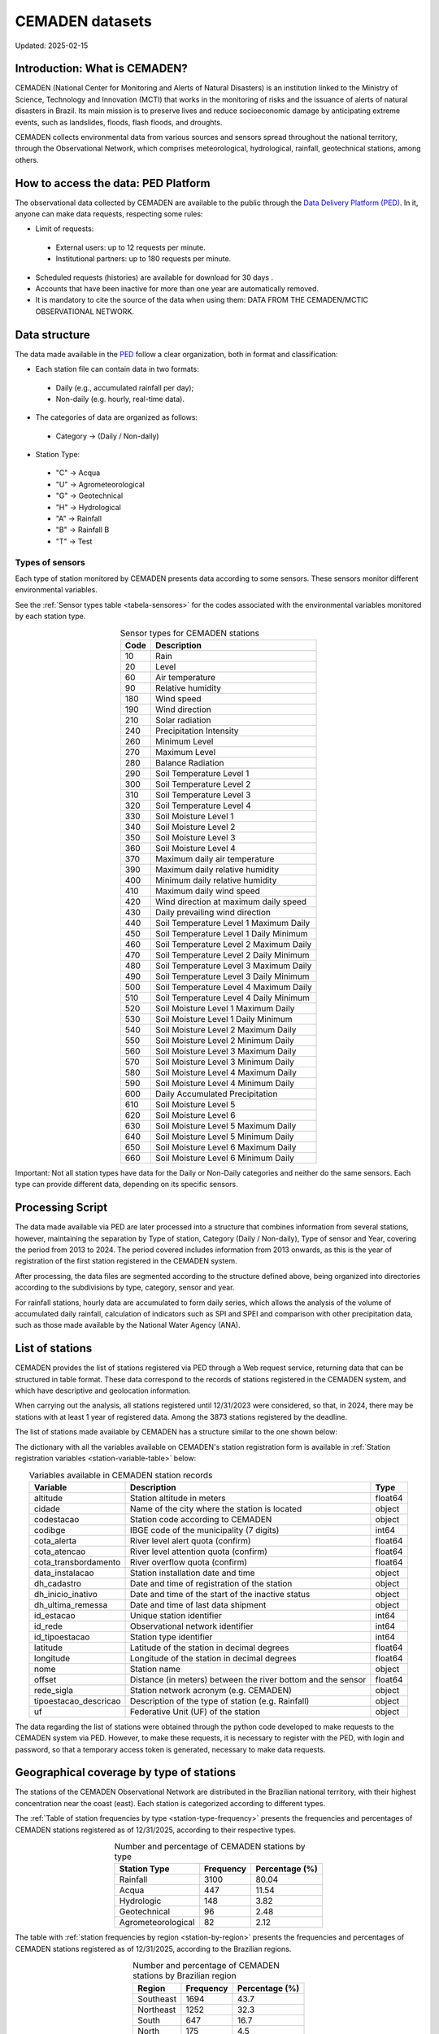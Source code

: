 ================
CEMADEN datasets
================
Updated: 2025-02-15

Introduction: What is CEMADEN?
------------------------------


.. _cemaden-observational-data: http://www2.cemaden.gov.br/

.. _cemaden-ped-platform: https://ped.cemaden.gov.br/


CEMADEN (National Center for Monitoring and Alerts of Natural Disasters) is an institution linked to the Ministry of Science, Technology and Innovation (MCTI) that works in the monitoring of risks and the issuance of alerts of natural disasters in Brazil. Its main mission is to preserve lives and reduce socioeconomic damage by anticipating extreme events, such as landslides, floods, flash floods, and droughts.

CEMADEN collects environmental data from various sources and sensors spread throughout the national territory, through the Observational Network, which comprises meteorological, hydrological, rainfall, geotechnical stations, among others.


How to access the data: PED Platform
------------------------------------

The observational data collected by CEMADEN are available to the public through the `Data Delivery Platform (PED) <https://ped.cemaden.gov.br/>`_. In it, anyone can make data requests, respecting some rules:

*	Limit of requests:

  *	External users: up to 12 requests per minute.
  *	Institutional partners: up to 180 requests per minute.

*	Scheduled requests (histories) are available for download for 30 days .
*	Accounts that have been inactive for more than one year are automatically removed.
*	It is mandatory to cite the source of the data when using them: DATA FROM THE CEMADEN/MCTIC OBSERVATIONAL NETWORK.


Data structure
--------------

The data made available in the `PED <https://ped.cemaden.gov.br/>`_ follow a clear organization, both in format and classification:

*	Each station file can contain data in two formats:

  *	Daily (e.g., accumulated rainfall per day);
  *	Non-daily (e.g. hourly, real-time data).

*	The categories of data are organized as follows:

  *	Category → (Daily / Non-daily)

*	Station Type:

  *	"C" → Acqua
  *	"U" → Agrometeorological
  *	"G" → Geotechnical
  *	"H" → Hydrological
  *	"A" → Rainfall
  *	"B" → Rainfall B
  *	"T" → Test


Types of sensors
^^^^^^^^^^^^^^^^

Each type of station monitored by CEMADEN presents data according to some sensors. These sensors monitor different environmental variables.

See the :ref:`Sensor types table <tabela-sensores>` for the codes associated with the environmental variables monitored by each station type.

.. _tabela-sensores:

.. table:: Sensor types for CEMADEN stations
   :widths: auto
   :align: center

   ======== ===============================================
   Code     Description
   ======== ===============================================
   10       Rain
   20       Level
   60       Air temperature
   90       Relative humidity
   180      Wind speed
   190      Wind direction
   210      Solar radiation
   240      Precipitation Intensity
   260      Minimum Level
   270      Maximum Level
   280      Balance Radiation
   290      Soil Temperature Level 1
   300      Soil Temperature Level 2
   310      Soil Temperature Level 3
   320      Soil Temperature Level 4
   330      Soil Moisture Level 1
   340      Soil Moisture Level 2
   350      Soil Moisture Level 3
   360      Soil Moisture Level 4
   370      Maximum daily air temperature
   390      Maximum daily relative humidity
   400      Minimum daily relative humidity
   410      Maximum daily wind speed
   420      Wind direction at maximum daily speed
   430      Daily prevailing wind direction
   440      Soil Temperature Level 1 Maximum Daily
   450      Soil Temperature Level 1 Daily Minimum
   460      Soil Temperature Level 2 Maximum Daily
   470      Soil Temperature Level 2 Daily Minimum
   480      Soil Temperature Level 3 Maximum Daily
   490      Soil Temperature Level 3 Daily Minimum
   500      Soil Temperature Level 4 Maximum Daily
   510      Soil Temperature Level 4 Daily Minimum
   520      Soil Moisture Level 1 Maximum Daily
   530      Soil Moisture Level 1 Daily Minimum
   540      Soil Moisture Level 2 Maximum Daily
   550      Soil Moisture Level 2 Minimum Daily
   560      Soil Moisture Level 3 Maximum Daily
   570      Soil Moisture Level 3 Minimum Daily
   580      Soil Moisture Level 4 Maximum Daily
   590      Soil Moisture Level 4 Minimum Daily
   600      Daily Accumulated Precipitation
   610      Soil Moisture Level 5
   620      Soil Moisture Level 6
   630      Soil Moisture Level 5 Maximum Daily
   640      Soil Moisture Level 5 Minimum Daily
   650      Soil Moisture Level 6 Maximum Daily
   660      Soil Moisture Level 6 Minimum Daily
   ======== ===============================================

Important: Not all station types have data for the Daily or Non-Daily categories and neither do the same sensors. Each type can provide different data, depending on its specific sensors.


Processing Script
-----------------

The data made available via PED are later processed into a structure that combines information from several stations, however, maintaining the separation by Type of station, Category (Daily / Non-daily), Type of sensor and Year, covering the period from 2013 to 2024. The period covered includes information from 2013 onwards, as this is the year of registration of the first station registered in the CEMADEN system.

After processing, the data files are segmented according to the structure defined above, being organized into directories according to the subdivisions by type, category, sensor and year.

.. image:: images/cemaden_folders_1.png
  :width: 700
  :alt: Structure of CEMADEN data processed


For rainfall stations, hourly data are accumulated to form daily series, which allows the analysis of the volume of accumulated daily rainfall, calculation of indicators such as SPI and SPEI and comparison with other precipitation data, such as those made available by the National Water Agency (ANA).


List of stations
----------------

CEMADEN provides the list of stations registered via PED through a Web request service, returning data that can be structured in table format. These data correspond to the records of stations registered in the CEMADEN system, and which have descriptive and geolocation information.

When carrying out the analysis, all stations registered until 12/31/2023 were considered, so that, in 2024, there may be stations with at least 1 year of registered data. Among the 3873 stations registered by the deadline.

The list of stations made available by CEMADEN has a structure similar to the one shown below:

+------+----------+---------------+------------+---------+-------------+--------------+----------------------+-------------------------+-------------------------+-------------------------+-----+------------+---------+----------------+------------+------------+--------------------+--------+------------+-----------------------+-----+
|   | altitude | cidade        | codestacao | codibge | cota_alerta | cota_atencao | cota_transbordamento | data_instalacao         | dh_cadastro             | dh_inicio_inativo       | ... | id_estacao | id_rede | id_tipoestacao | latitude   | longitude  | nome               | offset | rede_sigla | tipoestacao_descricao | uf  |
+------+----------+---------------+------------+---------+-------------+--------------+----------------------+-------------------------+-------------------------+-------------------------+-----+------------+---------+----------------+------------+------------+--------------------+--------+------------+-----------------------+-----+
| 0 | 0.0 | BRASSÍLIA | 530010805A | 5300108 | NaN | NaN | NaN | 2015-02-09 19:09:43.717 | 2015-02-09 19:09:43.717 | 2025-03-03 11:38:52.870 | ... | 7878 | 11 | 1 | -15.876800 | -47.962700 | Nucleo Bandeirante | NaN | CEMADEN | Pluviométrica | DF |
+------+----------+---------------+------------+---------+-------------+--------------+----------------------+-------------------------+-------------------------+-------------------------+-----+------------+---------+----------------+------------+------------+--------------------+--------+------------+-----------------------+-----+
| 1 | 0.0 | BRASSÍLIA | 530010804A | 5300108 | NaN | NaN | NaN | 2015-02-09 17:23:13.357 | 2015-02-09 17:23:13.357 | 2025-03-03 11:38:52.389 | ... | 7877 | 11 | 1 | -15.623700 | -47.846900 | Sobradinho | NaN | CEMADEN | Pluviométrica | DF |
+------+----------+---------------+------------+---------+-------------+--------------+----------------------+-------------------------+-------------------------+-------------------------+-----+------------+---------+----------------+------------+------------+--------------------+--------+------------+-----------------------+-----+
| 2 | 0.0 | BRASSÍLIA | 530010803A | 5300108 | NaN | NaN | NaN | 2015-02-09 17:15:08.558 | 2015-02-09 17:15:08.558 | 2025-03-03 11:38:52.092 | ... | 7876 | 11 | 1 | -15.781966 | -47.998073 | Cidade Estrutural | NaN | CEMADEN | Pluviométrica | DF |
+------+----------+---------------+------------+---------+-------------+--------------+----------------------+-------------------------+-------------------------+-------------------------+-----+------------+---------+----------------+------------+------------+--------------------+--------+------------+-----------------------+-----+
| 3 | 0.0 | BRASSÍLIA | 530010802A | 5300108 | NaN | NaN | NaN | 2015-02-09 17:05:58.246 | 2015-02-09 17:05:58.246 | 2025-05-13 00:05:47.998 | ... | 7875 | 11 | 1 | -15.818400 | -48.153300 | Ceyland | NaN | CEMADEN | Pluviométrica | DF |
+------+----------+---------------+------------+---------+-------------+--------------+----------------------+-------------------------+-------------------------+-------------------------+-----+------------+---------+----------------+------------+------------+--------------------+--------+------------+-----------------------+-----+
| 4 | 0.0 | BRASSÍLIA | 530010801A | 5300108 | NaN | NaN | NaN | 2014-12-29 17:39:06.077 | 2014-12-29 17:39:06.077 | 2025-03-03 11:38:31.990 | ... | 7635 | 11 | 1 | -15.827000 | -48.023000 | Clear Waters | NaN | CEMADEN | Pluviométrica | DF |
+------+----------+---------------+------------+---------+-------------+--------------+----------------------+-------------------------+-------------------------+-------------------------+-----+------------+---------+----------------+------------+------------+--------------------+--------+------------+-----------------------+-----+
| ...  | ...      | ...           | ...        | ...     | ...         | ...          | ...                  | ...                     | ...                     | ...                     | ... | ...        | ...     | ...            | ...        | ...        | ...                | ...    | ...        | ...                   | ... |
+------+----------+---------------+------------+---------+-------------+--------------+----------------------+-------------------------+-------------------------+-------------------------+-----+------------+---------+----------------+------------+------------+--------------------+--------+------------+-----------------------+-----+
| 3868 | 0.0 | JORDÃO | 120032801A | 1200328 | NaN | NaN | NaN | 2018-08-14 21:36:09.819 | 2018-08-14 21:36:09.819 | 2023-06-19 14:25:19.714 | ... | 9674 | 11 | 1 | -9.190133 | -71.950808 | Downtown | NaN | CEMADEN | Pluviométrica | AC |
+------+----------+---------------+------------+---------+-------------+--------------+----------------------+-------------------------+-------------------------+-------------------------+-----+------------+---------+----------------+------------+------------+--------------------+--------+------------+-----------------------+-----+
| 3869 | 0.0 | BRASILÉIA | 120010401A | 1200104 | NaN | NaN | NaN | 2018-08-14 20:39:49.214 | 2018-08-14 20:39:49.214 | 2025-04-12 19:25:17.738 | ... | 9673 | 11 | 1 | -11.012469 | -68.740939 | Downtown | NaN | CEMADEN | Pluviométrica | AC |
+------+----------+---------------+------------+---------+-------------+--------------+----------------------+-------------------------+-------------------------+-------------------------+-----+------------+---------+----------------+------------+------------+--------------------+--------+------------+-----------------------+-----+
| 3870 | 0.0 | PORTO VELHO | 110020502A | 1100205 | NaN | NaN | NaN | 2013-12-13 14:23:10.344 | 2013-12-13 14:23:10.344 | 2025-04-17 12:02:25.902 | ... | 3014 | 11 | 1 | -8.762160 | -63.907421 | Porto Velho | NaN | CEMADEN | Pluviométrica | RO |
+------+----------+---------------+------------+---------+-------------+--------------+----------------------+-------------------------+-------------------------+-------------------------+-----+------------+---------+----------------+------------+------------+--------------------+--------+------------+-----------------------+-----+
| 3871 | 0.0 | PORTO VELHO | 110020501A | 1100205 | NaN | NaN | NaN | 2013-12-12 18:04:09.767 | 2013-12-12 18:04:09.767 | 2025-03-25 15:55:16.931 | ... | 3151 | 11 | 1 | -8.742165 | -63.904242 | AC São Sebastião | NaN | CEMADEN | Pluviométrica | RO |
+------+----------+---------------+------------+---------+-------------+--------------+----------------------+-------------------------+-------------------------+-------------------------+-----+------------+---------+----------------+------------+------------+--------------------+--------+------------+-----------------------+-----+
| 3872 | 0.0 | PIMENTA BUENO | 110018901A | 1100189 | NaN | NaN | NaN | 2018-08-18 15:58:30.208 | 2018-08-18 15:58:30.208 | 2025-01-16 01:02:37.040 | ... | 9740 | 11 | 1 | -11.683234 | -61.182871 | Apidia | NaN | CEMADEN | Pluviométrica | RO |
+------+----------+---------------+------------+---------+-------------+--------------+----------------------+-------------------------+-------------------------+-------------------------+-----+------------+---------+----------------+------------+------------+--------------------+--------+------------+-----------------------+-----+


The dictionary with all the variables available on CEMADEN's station registration form is available in :ref:`Station registration variables <station-variable-table>` below:


.. _station-variable-table:

.. table:: Variables available in CEMADEN station records
   :widths: auto
   :align: center

   ========================  ===============================================================  ==========
   Variable                  Description                                                      Type
   ========================  ===============================================================  ==========
   altitude                  Station altitude in meters                                       float64
   cidade                    Name of the city where the station is located                    object
   codestacao                Station code according to CEMADEN                                object
   codibge                   IBGE code of the municipality (7 digits)                         int64
   cota_alerta               River level alert quota (confirm)                                float64
   cota_atencao              River level attention quota (confirm)                            float64
   cota_transbordamento      River overflow quota (confirm)                                   float64
   data_instalacao           Station installation date and time                               object
   dh_cadastro               Date and time of registration of the station                     object
   dh_inicio_inativo         Date and time of the start of the inactive status                object
   dh_ultima_remessa         Date and time of last data shipment                              object
   id_estacao                Unique station identifier                                        int64
   id_rede                   Observational network identifier                                 int64
   id_tipoestacao            Station type identifier                                          int64
   latitude                  Latitude of the station in decimal degrees                       float64
   longitude                 Longitude of the station in decimal degrees                      float64
   nome                      Station name                                                     object
   offset                    Distance (in meters) between the river bottom and the sensor     float64
   rede_sigla                Station network acronym (e.g. CEMADEN)                           object
   tipoestacao_descricao     Description of the type of station (e.g. Rainfall)               object
   uf                        Federative Unit (UF) of the station                              object
   ========================  ===============================================================  ==========

The data regarding the list of stations were obtained through the python code developed to make requests to the CEMADEN system via PED. However, to make these requests, it is necessary to register with the PED, with login and password, so that a temporary access token is generated, necessary to make data requests.


Geographical coverage by type of stations
-----------------------------------------

The stations of the CEMADEN Observational Network are distributed in the Brazilian national territory, with their highest concentration near the coast (east). Each station is categorized according to different types.


The :ref:`Table of station frequencies by type <station-type-frequency>` presents the frequencies and percentages of CEMADEN stations registered as of 12/31/2025, according to their respective types.

.. _station-type-frequency:

.. table:: Number and percentage of CEMADEN stations by type
   :widths: auto
   :align: center

   =======================  ==========  ============
   Station Type             Frequency   Percentage (%)
   =======================  ==========  ============
   Rainfall                 3100        80.04
   Acqua                    447         11.54
   Hydrologic               148         3.82
   Geotechnical             96          2.48
   Agrometeorological       82          2.12
   =======================  ==========  ============

The table with :ref:`station frequencies by region <station-by-region>` presents the frequencies and percentages of CEMADEN stations registered as of 12/31/2025, according to the Brazilian regions.

.. _station-by-region:

.. table:: Number and percentage of CEMADEN stations by Brazilian region
   :widths: auto
   :align: center

   ==========  ==========  =============
   Region      Frequency   Percentage (%)
   ==========  ==========  =============
   Southeast   1694        43.7
   Northeast   1252        32.3
   South       647         16.7
   North       175         4.5
   Midwest     105         2.7
   ==========  ==========  =============

Among the Brazilian regions, the distribution of CEMADEN stations is as follows: Southeast Region with 1,694 stations (43.7%), Northeast Region with 1,252 (32.3%), South Region with 647 (16.7%), North Region with 175 (4.5%), and Midwest Region with 105 (2.7%).


The table with :ref:`station frequencies by state <station-by-state>` presents the frequencies and percentages of CEMADEN stations registered as of 12/31/2025, according to the Brazilian states.

.. _station-by-state:

.. table:: Number and percentage of CEMADEN stations by Brazilian state
   :widths: auto
   :align: center

   ========================  ======================  ===============
   Federative Unit           Number of Stations      Percentage (%)
   ========================  ======================  ===============
   São Paulo                 707                     18.25
   Minas Gerais              436                     11.26
   Rio de Janeiro            371                     9.58
   Pernambuco                371                     9.58
   Santa Catarina            364                     9.40
   Bahia                     303                     7.82
   Ceará                     188                     4.85
   Espírito Santo            180                     4.65
   Rio Grande do Sul         170                     4.39
   Paraná                    113                     2.92
   Maranhão                  99                      2.56
   Piauí                     76                      1.96
   Amazon                    72                      1.86
   Paraíba                   72                      1.86
   Rio Grande do Norte       67                      1.73
   Pará                      65                      1.68
   Alagoas                   59                      1.52
   Goiás                     52                      1.34
   Mato Grosso               25                      0.65
   Mato Grosso do Sul        23                      0.59
   Tocantins                 17                      0.44
   Sergipe                   17                      0.44
   Acre                      6                       0.15
   Amapá                     6                       0.15
   Roraima                   6                       0.15
   Federal District          5                       0.13
   Rondônia                  3                       0.08
   ========================  ======================  ===============

The ten states with the highest number of registered stations are: São Paulo with 707 stations (18.25%), Minas Gerais with 436 (11.26%), Rio de Janeiro and Pernambuco both with 371 (9.58%), Santa Catarina with 364 (9.40%), Bahia with 303 (7.82%), Ceará with 188 (4.85%), Espírito Santo with 180 (4.65%), Rio Grande do Sul with 170 (4.39%), and Paraná with 113 (2.92%).


The table with :ref:`station-type-by-region` presents the frequencies and percentages (per row) of CEMADEN station types distributed across the Brazilian regions.

.. _station-type-by-region:

.. table:: Frequencies and percentages of CEMADEN station types by Brazilian region
   :widths: auto
   :align: center

   ===================  ============  ======================  ==============  ==============  ===================
   Region                Acqua         Agrometeorological     Geotechnical    Hydrologic      Rainfall
   ===================  ============  ======================  ==============  ==============  ===================
   Southeast Region      31 (1.83%)    4 (0.24%)               57 (3.36%)      80 (4.72%)      1522 (89.85%)
   Northeast Region      416 (33.23%)  78 (6.23%)              28 (2.24%)      29 (2.32%)      701 (55.99%)
   South Region          0 (0.0%)      0 (0.0%)                11 (1.7%)       30 (4.64%)      606 (93.66%)
   North Region          0 (0.0%)      0 (0.0%)                0 (0.0%)        5 (2.86%)       170 (97.14%)
   Midwest Region        0 (0.0%)      0 (0.0%)                0 (0.0%)        4 (3.81%)       101 (96.19%)
   ===================  ============  ======================  ==============  ==============  ===================

The table shows the frequency and percentage (by row) of each CEMADEN station type across the five Brazilian regions.



Figure :ref:`station-distribution-map` shows the spatial distribution of the 3.873 stations registered in CEMADEN as of 12/31/2023.

.. _station-distribution-map:

.. figure:: images/station_distribution_cemaden.png
   :alt: Spatial distribution of CEMADEN stations
   :align: center
   :width: 700

   Spatial distribution of the 3.873 CEMADEN stations as of 12/31/2023.



The stations of the type 'Pluviometric B' are categorized as pluviometric in the cadastral list, while the 'Test' stations do not have a record in the registration form although they have data made available via PED.


Data availability
-----------------

The data were downloaded through a request registered with the PED. After evaluation and approval steps, a link is generated containing files in csv format, one per station. However, the number of files made available differs from the number of stations registered in the CEADEN system and therefore an evaluation was carried out seeking to understand how many registered stations have data made available via PED and how many registered stations have data available for download, considering the date of 03/25/2025, when the station data were downloaded after approval of the request.


In all, of the 4027 stations with available data, 3867 have registration in the list of stations, while 160 stations have data, but are not included in the registration list.


Conclusion
----------

CEMADEN is an essential pillar in the policy of prevention of natural disasters in Brazil. Through its robust data collection infrastructure and the PED platform, researchers, public managers, and society have access to valuable information to mitigate risks and plan response actions.

.. rubric:: References

(1) Centro Nacional de Monitoramento e Alertas de Desastres Naturais – CEMADEN. Observational Network Data of CEMADEN/MCTIC [Internet]. Brazil: CEMADEN; [cited 2025 May 19]. Available from: http://www2.cemaden.gov.br/

(2) Centro Nacional de Monitoramento e Alertas de Desastres Naturais – CEMADEN. Data Delivery Platform - PED [Internet]. Brazil: CEMADEN; [cited 2025 May 19]. Available from: https://ped.cemaden.gov.br/

**Contributors**

+-------------------+----------------------------------------------------------------------+
| Marcos Eustorgio Filho | Center for Data and Knowledge Integration for Health (CIDACS),  |
|                        | Instituto Gonçalo Moniz, Fundação Oswaldo Cruz, Salvador, Brazil|
+-------------------+----------------------------------------------------------------------+
| Danielson Neves        | Center for Data and Knowledge Integration for Health (CIDACS),  |
|                        | Instituto Gonçalo Moniz, Fundação Oswaldo Cruz, Salvador, Brazil|
+-------------------+----------------------------------------------------------------------+




